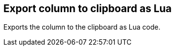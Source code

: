 ifdef::pdf-theme[[[column-export-to-clipboard-as-lua,Export column to clipboard as Lua]]]
ifndef::pdf-theme[[[column-export-to-clipboard-as-lua,Export column to clipboard as Lua]]]
== Export column to clipboard as Lua



Exports the column to the clipboard as Lua code.

